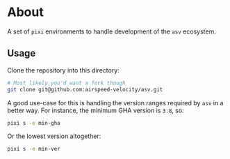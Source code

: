 * About
A set of ~pixi~ environments to handle development of the ~asv~ ecosystem.
** Usage
Clone the repository into this directory:
#+begin_src bash
# Most likely you'd want a fork though
git clone git@github.com:airspeed-velocity/asv.git
#+end_src
A good use-case for this is handling the version ranges required by ~asv~ in a
better way. For instance, the minimum GHA version is ~3.8~, so:
#+begin_src bash
pixi s -e min-gha
#+end_src
Or the lowest version altogether:
#+begin_src bash
pixi s -e min-ver
#+end_src
